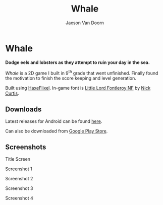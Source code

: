 
#+TITLE:	Whale
#+AUTHOR:	Jaxson Van Doorn
#+EMAIL:	jaxson.vandoorn@gmail.com
#+OPTIONS:  num:nil toc:nil

* Whale
*Dodge eels and lobsters as they attempt to ruin your day in the sea.*

/Whale/ is a 2D game I built in 9^th grade that went unfinished.  Finally found the motivation to finish the score keeping and level generation.

Built using [[http://haxeflixel.com/][HaxeFlixel]]. In-game font is [[http://www.1001fonts.com/littlelordfontleroy-font.html][Little Lord Fontleroy NF]] by [[https://www.1001fonts.com/users/nicksfonts/][Nick Curtis]].
** Downloads
Latest releases for Android can be found [[https://github.com/woofers/whale/releases][here]].

Can also be downloaded from [[https://play.google.com/store/apps/details?id=com.jaxson.whale][Google Play Store]].

#+BEGIN_HTML
<a
    href='https://play.google.com/store/apps/details?id=com.jaxson.whale&pcampaignid=MKT-Other-global-all-co-prtnr-py-PartBadge-Mar2515-1'>
    <img alt='Get it on Google Play'
        src='https://play.google.com/intl/en_us/badges/images/generic/en_badge_web_generic.png'
        height="125" width="323"
    />
</a>
#+END_HTML


** Screenshots
#+CAPTION: Title Screen
#+NAME:    Title Screen
#+ATTR_HTML: :style margin-left: auto; margin-right: auto;
[[./screenshots/1.png]]

#+CAPTION: Screenshot 1
#+NAME:    Screenshot 1
#+ATTR_HTML: :style margin-left: auto; margin-right: auto;
[[./screenshots/1.png]]

#+CAPTION: Screenshot 2
#+NAME:    Screenshot 2
#+ATTR_HTML: :style margin-left: auto; margin-right: auto;
[[./screenshots/2.png]]

#+CAPTION: Screenshot 3
#+NAME:    Screenshot 3
#+ATTR_HTML: :style margin-left: auto; margin-right: auto;
[[./screenshots/3.png]]


#+CAPTION: Screenshot 4
#+NAME:    Screenshot 4
#+ATTR_HTML: :style margin-left: auto; margin-right: auto;
[[./screenshots/4.png]]
